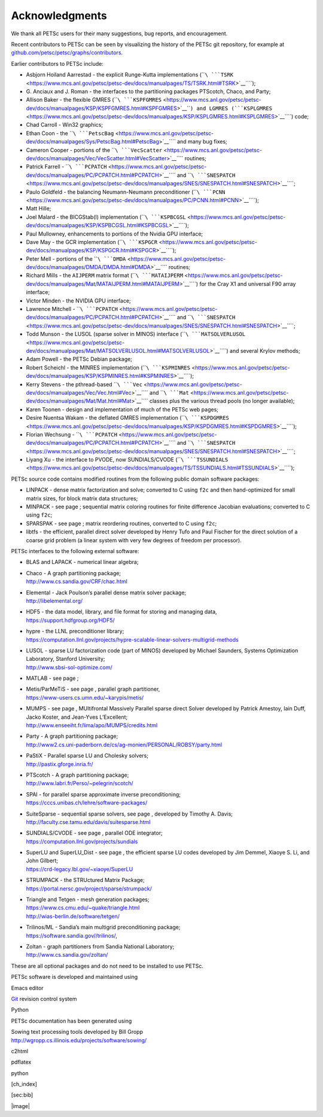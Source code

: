 Acknowledgments
---------------

We thank all PETSc users for their many suggestions, bug reports, and
encouragement.

Recent contributors to PETSc can be seen by visualizing the history of
the PETSc git repository, for example at
`github.com/petsc/petsc/graphs/contributors <https://github.com/petsc/petsc/graphs/contributors>`__.

Earlier contributors to PETSc include:

-  Asbjorn Hoiland Aarrestad - the explicit Runge-Kutta implementations
   (````\ ```TSRK`` <https://www.mcs.anl.gov/petsc/petsc-dev/docs/manualpages/TS/TSRK.html#TSRK>`__\ ````);

-  G. Anciaux and J. Roman - the interfaces to the partitioning packages
   PTScotch, Chaco, and Party;

-  Allison Baker - the flexible GMRES
   (````\ ```KSPFGMRES`` <https://www.mcs.anl.gov/petsc/petsc-dev/docs/manualpages/KSP/KSPFGMRES.html#KSPFGMRES>`__\ ````)
   and LGMRES
   (````\ ```KSPLGMRES`` <https://www.mcs.anl.gov/petsc/petsc-dev/docs/manualpages/KSP/KSPLGMRES.html#KSPLGMRES>`__\ ````)
   code;

-  Chad Carroll - Win32 graphics;

-  Ethan Coon - the
   ````\ ```PetscBag`` <https://www.mcs.anl.gov/petsc/petsc-dev/docs/manualpages/Sys/PetscBag.html#PetscBag>`__\ ````
   and many bug fixes;

-  Cameron Cooper - portions of the
   ````\ ```VecScatter`` <https://www.mcs.anl.gov/petsc/petsc-dev/docs/manualpages/Vec/VecScatter.html#VecScatter>`__\ ````
   routines;

-  Patrick Farrell -
   ````\ ```PCPATCH`` <https://www.mcs.anl.gov/petsc/petsc-dev/docs/manualpages/PC/PCPATCH.html#PCPATCH>`__\ ````
   and
   ````\ ```SNESPATCH`` <https://www.mcs.anl.gov/petsc/petsc-dev/docs/manualpages/SNES/SNESPATCH.html#SNESPATCH>`__\ ````;

-  Paulo Goldfeld - the balancing Neumann-Neumann preconditioner
   (````\ ```PCNN`` <https://www.mcs.anl.gov/petsc/petsc-dev/docs/manualpages/PC/PCNN.html#PCNN>`__\ ````);

-  Matt Hille;

-  Joel Malard - the BICGStab(l) implementation
   (````\ ```KSPBCGSL`` <https://www.mcs.anl.gov/petsc/petsc-dev/docs/manualpages/KSP/KSPBCGSL.html#KSPBCGSL>`__\ ````);

-  Paul Mullowney, enhancements to portions of the Nvidia GPU interface;

-  Dave May - the GCR implementation
   (````\ ```KSPGCR`` <https://www.mcs.anl.gov/petsc/petsc-dev/docs/manualpages/KSP/KSPGCR.html#KSPGCR>`__\ ````);

-  Peter Mell - portions of the
   ````\ ```DMDA`` <https://www.mcs.anl.gov/petsc/petsc-dev/docs/manualpages/DMDA/DMDA.html#DMDA>`__\ ````
   routines;

-  Richard Mills - the ``AIJPERM`` matrix format
   (````\ ```MATAIJPERM`` <https://www.mcs.anl.gov/petsc/petsc-dev/docs/manualpages/Mat/MATAIJPERM.html#MATAIJPERM>`__\ ````)
   for the Cray X1 and universal F90 array interface;

-  Victor Minden - the NVIDIA GPU interface;

-  Lawrence Mitchell -
   ````\ ```PCPATCH`` <https://www.mcs.anl.gov/petsc/petsc-dev/docs/manualpages/PC/PCPATCH.html#PCPATCH>`__\ ````
   and
   ````\ ```SNESPATCH`` <https://www.mcs.anl.gov/petsc/petsc-dev/docs/manualpages/SNES/SNESPATCH.html#SNESPATCH>`__\ ````;

-  Todd Munson - the LUSOL (sparse solver in MINOS) interface
   (````\ ```MATSOLVERLUSOL`` <https://www.mcs.anl.gov/petsc/petsc-dev/docs/manualpages/Mat/MATSOLVERLUSOL.html#MATSOLVERLUSOL>`__\ ````)
   and several Krylov methods;

-  Adam Powell - the PETSc Debian package;

-  Robert Scheichl - the MINRES implementation
   (````\ ```KSPMINRES`` <https://www.mcs.anl.gov/petsc/petsc-dev/docs/manualpages/KSP/KSPMINRES.html#KSPMINRES>`__\ ````);

-  Kerry Stevens - the pthread-based
   ````\ ```Vec`` <https://www.mcs.anl.gov/petsc/petsc-dev/docs/manualpages/Vec/Vec.html#Vec>`__\ ````
   and
   ````\ ```Mat`` <https://www.mcs.anl.gov/petsc/petsc-dev/docs/manualpages/Mat/Mat.html#Mat>`__\ ````
   classes plus the various thread pools (no longer available);

-  Karen Toonen - design and implementation of much of the PETSc web
   pages;

-  Desire Nuentsa Wakam - the deflated GMRES implementation
   (````\ ```KSPDGMRES`` <https://www.mcs.anl.gov/petsc/petsc-dev/docs/manualpages/KSP/KSPDGMRES.html#KSPDGMRES>`__\ ````);

-  Florian Wechsung -
   ````\ ```PCPATCH`` <https://www.mcs.anl.gov/petsc/petsc-dev/docs/manualpages/PC/PCPATCH.html#PCPATCH>`__\ ````
   and
   ````\ ```SNESPATCH`` <https://www.mcs.anl.gov/petsc/petsc-dev/docs/manualpages/SNES/SNESPATCH.html#SNESPATCH>`__\ ````;

-  Liyang Xu - the interface to PVODE, now SUNDIALS/CVODE
   (````\ ```TSSUNDIALS`` <https://www.mcs.anl.gov/petsc/petsc-dev/docs/manualpages/TS/TSSUNDIALS.html#TSSUNDIALS>`__\ ````);

PETSc source code contains modified routines from the following public
domain software packages:

-  LINPACK - dense matrix factorization and solve; converted to C using
   ``f2c`` and then hand-optimized for small matrix sizes, for block
   matrix data structures;

-  MINPACK - see page ; sequential matrix coloring routines for finite
   difference Jacobian evaluations; converted to C using ``f2c``;

-  SPARSPAK - see page ; matrix reordering routines, converted to C
   using ``f2c``;

-  libtfs - the efficient, parallel direct solver developed by Henry
   Tufo and Paul Fischer for the direct solution of a coarse grid
   problem (a linear system with very few degrees of freedom per
   processor).

PETSc interfaces to the following external software:

-  BLAS and LAPACK - numerical linear algebra;

-  | Chaco - A graph partitioning package;
   | http://www.cs.sandia.gov/CRF/chac.html

-  | Elemental - Jack Poulson’s parallel dense matrix solver package;
   | http://libelemental.org/

-  | HDF5 - the data model, library, and file format for storing and
     managing data,
   | https://support.hdfgroup.org/HDF5/

-  | hypre - the LLNL preconditioner library;
   | https://computation.llnl.gov/projects/hypre-scalable-linear-solvers-multigrid-methods

-  | LUSOL - sparse LU factorization code (part of MINOS) developed by
     Michael Saunders, Systems Optimization Laboratory, Stanford
     University;
   | http://www.sbsi-sol-optimize.com/

-  MATLAB - see page ;

-  | Metis/ParMeTiS - see page , parallel graph partitioner,
   | https://www-users.cs.umn.edu/~karypis/metis/

-  | MUMPS - see page , MUltifrontal Massively Parallel sparse direct
     Solver developed by Patrick Amestoy, Iain Duff, Jacko Koster, and
     Jean-Yves L’Excellent;
   | http://www.enseeiht.fr/lima/apo/MUMPS/credits.html

-  | Party - A graph partitioning package;
   | http://www2.cs.uni-paderborn.de/cs/ag-monien/PERSONAL/ROBSY/party.html

-  | PaStiX - Parallel sparse LU and Cholesky solvers;
   | http://pastix.gforge.inria.fr/

-  | PTScotch - A graph partitioning package;
   | http://www.labri.fr/Perso/~pelegrin/scotch/

-  | SPAI - for parallel sparse approximate inverse preconditioning;
   | https://cccs.unibas.ch/lehre/software-packages/

-  | SuiteSparse - sequential sparse solvers, see page , developed by
     Timothy A. Davis;
   | http://faculty.cse.tamu.edu/davis/suitesparse.html

-  | SUNDIALS/CVODE - see page , parallel ODE integrator;
   | https://computation.llnl.gov/projects/sundials

-  | SuperLU and SuperLU_Dist - see page , the efficient sparse LU codes
     developed by Jim Demmel, Xiaoye S. Li, and John Gilbert;
   | https://crd-legacy.lbl.gov/~xiaoye/SuperLU

-  | STRUMPACK - the STRUctured Matrix Package;
   | https://portal.nersc.gov/project/sparse/strumpack/

-  | Triangle and Tetgen - mesh generation packages;
   | https://www.cs.cmu.edu/~quake/triangle.html
   | http://wias-berlin.de/software/tetgen/

-  | Trilinos/ML - Sandia’s main multigrid preconditioning package;
   | https://software.sandia.gov//trilinos/,

-  | Zoltan - graph partitioners from Sandia National Laboratory;
   | http://www.cs.sandia.gov/zoltan/

These are all optional packages and do not need to be installed to use
PETSc.

PETSc software is developed and maintained using

Emacs editor

`Git <https://git-scm.com/>`__ revision control system

Python

PETSc documentation has been generated using

| Sowing text processing tools developed by Bill Gropp
| http://wgropp.cs.illinois.edu/projects/software/sowing/

c2html

pdflatex

python

 

[ch_index]

[sec:bib]

|image|
